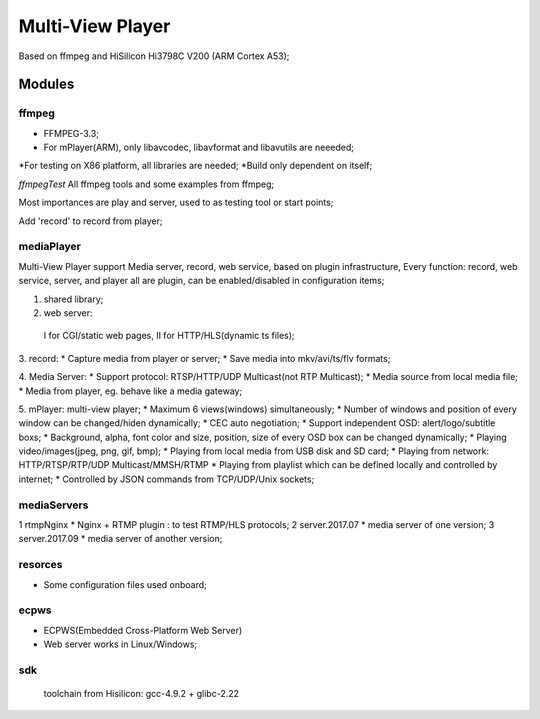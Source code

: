 =================
Multi-View Player
=================

Based on ffmpeg and HiSilicon Hi3798C V200 (ARM Cortex A53);

Modules
=======

ffmpeg
-------
* FFMPEG-3.3;
* For mPlayer(ARM), only libavcodec, libavformat and libavutils are neeeded;
*For testing on X86 platform, all libraries are needed;
*Build only dependent on itself;

*ffmpegTest*
All ffmpeg tools and some examples from ffmpeg;

Most importances are play and server, used to as testing tool or start points;

Add 'record' to record from player;


mediaPlayer
--------
Multi-View Player support Media server, record, web service, based on plugin infrastructure,
Every function: record, web service, server, and player all are plugin, can be enabled/disabled
in configuration items;

1. shared library;
2. web server: 
  I for CGI/static web pages,
  II for HTTP/HLS(dynamic ts files);
3. record: 
* Capture media from player or server;
* Save media into mkv/avi/ts/flv formats;

4. Media Server:
* Support protocol: RTSP/HTTP/UDP Multicast(not RTP Multicast);
* Media source from local media file;
* Media from player, eg. behave like a media gateway;

5. mPlayer: multi-view player;
* Maximum 6 views(windows) simultaneously;
* Number of windows and position of every window can be changed/hiden dynamically;
* CEC auto negotiation;
* Support independent OSD: alert/logo/subtitle boxs;
* Background, alpha, font color and size, position, size of every OSD box can be changed dynamically;
* Playing video/images(jpeg, png, gif, bmp);
* Playing from local media from USB disk and SD card;
* Playing from network: HTTP/RTSP/RTP/UDP Multicast/MMSH/RTMP
* Playing from playlist which can be defined locally and controlled by internet;
* Controlled by JSON commands from TCP/UDP/Unix sockets;


mediaServers
------------
1 rtmpNginx
* Nginx + RTMP plugin : to test RTMP/HLS protocols;
2 server.2017.07
* media server of one version;
3 server.2017.09
* media server of another version;


resorces
--------
* Some configuration files used onboard;


ecpws
-----
* ECPWS(Embedded Cross-Platform Web Server)
* Web server works in Linux/Windows;


sdk
---
 toolchain from Hisilicon: gcc-4.9.2 + glibc-2.22 

				
